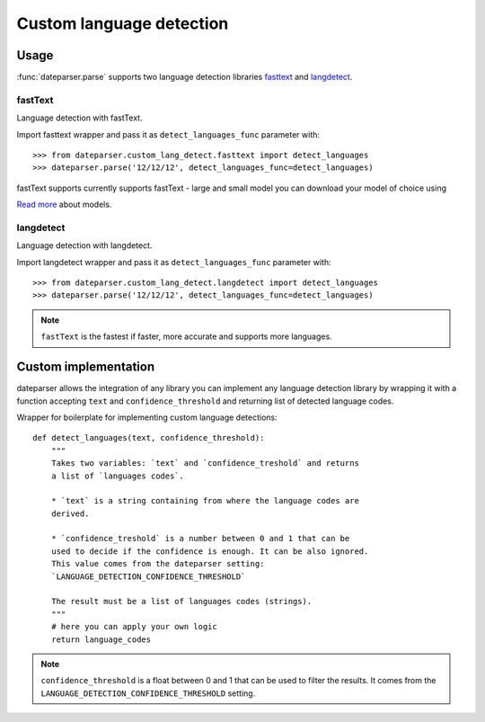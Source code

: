 ============
Custom language detection
============

Usage
=====
:func:`dateparser.parse` supports two language detection
libraries `fasttext <https://github.com/facebookresearch/fastText>`_ 
and `langdetect <https://github.com/Mimino666/langdetect>`_.

fastText
~~~~~~~~
Language detection with fastText.

Import fasttext wrapper and pass it as ``detect_languages_func``
parameter with::

    >>> from dateparser.custom_lang_detect.fasttext import detect_languages
    >>> dateparser.parse('12/12/12', detect_languages_func=detect_languages)

fastText supports currently supports fastText - large and small model you can
download your model of choice using 

`Read more <https://fasttext.cc/blog/2017/10/02/blog-post.html>`_ about models.


langdetect
~~~~~~~~
Language detection with langdetect.

Import langdetect wrapper and pass it as ``detect_languages_func``
parameter with::

    >>> from dateparser.custom_lang_detect.langdetect import detect_languages
    >>> dateparser.parse('12/12/12', detect_languages_func=detect_languages)


.. note::

    ``fastText`` is the fastest if faster,  more 
    accurate and supports more languages.

Custom implementation
=====================

dateparser allows the integration of any library
you can implement any language detection library by wrapping it with a 
function accepting ``text`` and ``confidence_threshold`` and returning
list of detected language codes.


Wrapper for boilerplate for implementing custom language detections::

    def detect_languages(text, confidence_threshold):
        """
        Takes two variables: `text` and `confidence_treshold` and returns
        a list of `languages codes`.
        
        * `text` is a string containing from where the language codes are 
        derived.
        
        * `confidence_treshold` is a number between 0 and 1 that can be 
        used to decide if the confidence is enough. It can be also ignored.
        This value comes from the dateparser setting: 
        `LANGUAGE_DETECTION_CONFIDENCE_THRESHOLD`
        
        The result must be a list of languages codes (strings).
        """
        # here you can apply your own logic
        return language_codes

.. note::

    ``confidence_threshold`` is a float between 0 and 1 that can be used to filter the results. It comes from the ``LANGUAGE_DETECTION_CONFIDENCE_THRESHOLD`` setting.
